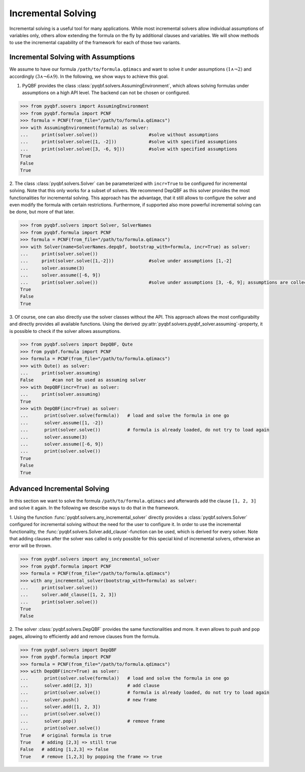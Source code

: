 Incremental Solving
===================

Incremental solving is a useful tool for many applications. 
While most incremental solvers allow individual assumptions of variables only, others allow extending the formula on the fly by additional clauses and variables. 
We will show methods to use the incremental capability of the framework for each of those two variants.

Incremental Solving with Assumptions
~~~~~~~~~~~~~~~~~~~~~~~~~~~~~~~~~~~~
We assume to have our formula ``/path/to/formula.qdimacs`` and want to solve it under assumptions :math:`(1 \wedge \neg 2)` and accordingly :math:`(3 \wedge \neg 6 \wedge 9)`.
In the following, we show ways to achieve this goal.

1. PyQBF provides the class :class:`pyqbf.solvers.AssumingEnvironment`, which allows solving formulas under assumptions on a high API level. The backend can not be chosen or configured.

.. code-block:: python

    >>> from pyqbf.sovers import AssumingEnvironment
    >>> from pyqbf.formula import PCNF
    >>> formula = PCNF(from_file="/path/to/formula.qdimacs") 
    >>> with AssumingEnvironment(formula) as solver:
    ...     print(solver.solve())                   #solve without assumptions
    ...     print(solver.solve([1, -2]))            #solve with specified assumptions
    ...     print(solver.solve([3, -6, 9]))         #solve with specified assumptions
    True
    False
    True


2. The class :class:`pyqbf.solvers.Solver` can be parameterized with ``incr=True`` to be configured for incremental solving. Note that this only works for a subset of solvers.
We recommend DepQBF as this solver provides the most functionalities for incremental solving. 
This approach has the advantage, that it still allows to configure the solver and even modify the formula with certain restrictions. 
Furthermore, if supported also more powerful incremental solving can be done, but more of that later.

.. code-block:: python

    >>> from pyqbf.solvers import Solver, SolverNames
    >>> from pyqbf.formula import PCNF
    >>> formula = PCNF(from_file="/path/to/formula.qdimacs") 
    >>> with Solver(name=SolverNames.depqbf, bootstrap_with=formula, incr=True) as solver:    
    ...     print(solver.solve())
    ...     print(solver.solve([1,-2]))             #solve under assumptions [1,-2]
    ...     solver.assume(3)
    ...     solver.assume([-6, 9])                 
    ...     print(solver.solve())                   #solve under assumptions [3, -6, 9]; assumptions are collected
    True
    False
    True

3. Of course, one can also directly use the solver classes without the API. This approach allows the most configurabilty and directly provides all available functions.
Using the derived :py:attr:`pyqbf.solvers.pyqbf_solver.assuming`-property, it is possible to check if the solver allows assumptions.

.. code-block:: python
    
    >>> from pyqbf.solvers import DepQBF, Qute
    >>> from pyqbf.formula import PCNF
    >>> formula = PCNF(from_file="/path/to/formula.qdimacs") 
    >>> with Qute() as solver:
    ...     print(solver.assuming)
    False       #can not be used as assuming solver
    >>> with DepQBF(incr=True) as solver:
    ...     print(solver.assuming)
    True
    >>> with DepQBF(incr=True) as solver:
    ...      print(solver.solve(formula))   # load and solve the formula in one go
    ...      solver.assume([1, -2])
    ...      print(solver.solve())          # formula is already loaded, do not try to load again
    ...      solver.assume(3)
    ...      solver.assume([-6, 9])
    ...      print(solver.solve())
    True
    False
    True


Advanced Incremental Solving
~~~~~~~~~~~~~~~~~~~~~~~~~~~~
In this section we want to solve the formula ``/path/to/formula.qdimacs`` and afterwards add the clause ``[1, 2, 3]`` and solve it again. 
In the following we describe ways to do that in the framework.

1. Using the function :func:`pyqbf.solvers.any_incremental_solver` directly provides a :class:`pyqbf.solvers.Solver` configured for incremental solving without the need for the user to configure it.
In order to use the incremental functionality, the :func:`pyqbf.solvers.Solver.add_clause`-function can be used, which is derived for every solver.
Note that adding clauses after the solver was called is only possible for this special kind of incremental solvers, otherwise an error will be thrown.

.. code-block:: python
    
    >>> from pyqbf.solvers import any_incremental_solver
    >>> from pyqbf.formula import PCNF
    >>> formula = PCNF(from_file="/path/to/formula.qdimacs") 
    >>> with any_incremental_solver(bootstrap_with=formula) as solver:
    ...     print(solver.solve())
    ...     solver.add_clause([1, 2, 3])
    ...     print(solver.solve())
    True
    False

2. The solver :class:`pyqbf.solvers.DepQBF` provides the same functionalities and more. 
It even allows to push and pop pages, allowing to efficiently add and remove clauses from the formula.


.. code-block:: python
    
    >>> from pyqbf.solvers import DepQBF
    >>> from pyqbf.formula import PCNF
    >>> formula = PCNF(from_file="/path/to/formula.qdimacs") 
    >>> with DepQBF(incr=True) as solver:
    ...      print(solver.solve(formula))   # load and solve the formula in one go
    ...      solver.add([2, 3])             # add clause
    ...      print(solver.solve())          # formula is already loaded, do not try to load again
    ...      solver.push()                  # new frame
    ...      solver.add([1, 2, 3])
    ...      print(solver.solve()) 
    ...      solver.pop()                   # remove frame
    ...      print(solver.solve()) 
    True    # original formula is true
    True    # adding [2,3] => still true
    False   # adding [1,2,3] => false
    True    # remove [1,2,3] by popping the frame => true